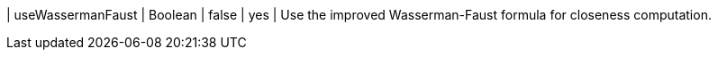 | useWassermanFaust | Boolean | false   | yes      | Use the improved Wasserman-Faust formula for closeness computation.
